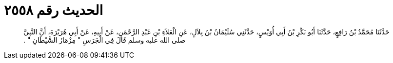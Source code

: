 
= الحديث رقم ٢٥٥٨

[quote.hadith]
حَدَّثَنَا مُحَمَّدُ بْنُ رَافِعٍ، حَدَّثَنَا أَبُو بَكْرِ بْنُ أَبِي أُوَيْسٍ، حَدَّثَنِي سُلَيْمَانُ بْنُ بِلاَلٍ، عَنِ الْعَلاَءِ بْنِ عَبْدِ الرَّحْمَنِ، عَنْ أَبِيهِ، عَنْ أَبِي هُرَيْرَةَ، أَنَّ النَّبِيَّ صلى الله عليه وسلم قَالَ فِي الْجَرَسِ ‏"‏ مِزْمَارُ الشَّيْطَانِ ‏"‏ ‏.‏